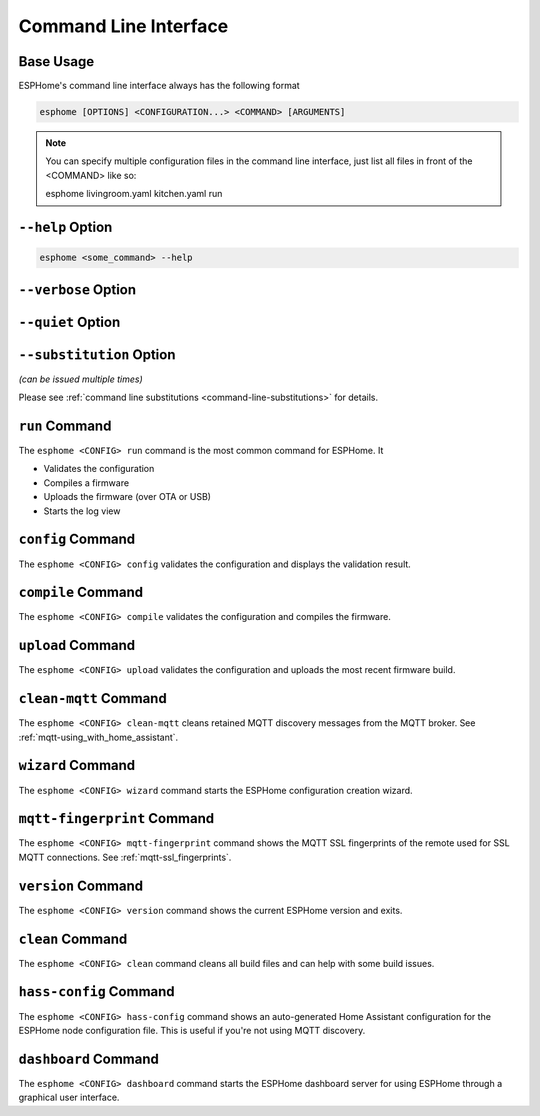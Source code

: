 Command Line Interface
======================

.. seo::
    :description: Documentation for the command line interface of ESPHome.

Base Usage
----------

ESPHome's command line interface always has the following format

.. code-block:: console

    esphome [OPTIONS] <CONFIGURATION...> <COMMAND> [ARGUMENTS]

.. note::

    You can specify multiple configuration files in the command line interface,
    just list all files in front of the <COMMAND> like so:

    .. code-block:: console

    esphome livingroom.yaml kitchen.yaml run

``--help`` Option
--------------------

.. option:: -h|--help

    Output possible <commands> and [arguments].
    Note: you can also use ``--help`` for any command to get arguments specific to that command.
.. code-block:: console

    esphome <some_command> --help

``--verbose`` Option
--------------------

.. option:: -v|--verbose

    Enable verbose esphome logs.

``--quiet`` Option
------------------

.. option:: -q|--quiet

    Disable all esphome logs.

``--substitution`` Option
-------------------------

*(can be issued multiple times)*

.. option:: -s|--substitution KEY VALUE

    Defines or overrides substitution KEY with value VALUE.

Please see :ref:`command line substitutions <command-line-substitutions>` for details.

``run`` Command
---------------

The ``esphome <CONFIG> run`` command is the most common command for ESPHome. It

* Validates the configuration
* Compiles a firmware
* Uploads the firmware (over OTA or USB)
* Starts the log view

.. program:: esphome run

.. option:: --upload-port UPLOAD_PORT

    Manually specify the upload port/ip to use. For example ``/dev/cu.SLAB_USBtoUART``.

.. option:: --no-logs

    Disable starting log view.

.. option:: --topic TOPIC

    Manually set the topic to subscribe to for MQTT logs (defaults to the one in the configuration).

.. option:: --username USERNAME

    Manually set the username to subscribe with for MQTT logs (defaults to the one in the configuration).

.. option:: --password PASSWORD

    Manually set the password to subscribe with for MQTT logs (defaults to the one in the configuration).

.. option:: --client-id CLIENT_ID

    Manually set the client ID to subscribe with for MQTT logs (defaults to a randomly chosen one).

.. option:: --host-port HOST_PORT

    Specify the host port to use for legacy Over the Air uploads.

``config`` Command
------------------

.. program:: esphome config

The ``esphome <CONFIG> config`` validates the configuration and displays the validation result.


``compile`` Command
-------------------

.. program:: esphome compile

The ``esphome <CONFIG> compile`` validates the configuration and compiles the firmware.

.. option:: --only-generate

    If set, only generates the C++ source code and does not compile the firmware.

``upload`` Command
------------------

.. program:: esphome upload

The ``esphome <CONFIG> upload`` validates the configuration and uploads the most recent firmware build.

.. option:: --upload-port UPLOAD_PORT

    Manually specify the upload port/IP to use. For example ``/dev/cu.SLAB_USBtoUART``.

.. option:: --host-port HOST_PORT

    Specify the host port to use for legacy Over the Air uploads.

``clean-mqtt`` Command
----------------------

.. program:: esphome clean-mqtt

The ``esphome <CONFIG> clean-mqtt`` cleans retained MQTT discovery messages from the MQTT broker.
See :ref:`mqtt-using_with_home_assistant`.

.. option:: --topic TOPIC

    Manually set the topic to clean retained messages from (defaults to the MQTT discovery topic of the
    node).

.. option:: --username USERNAME

    Manually set the username to subscribe with.

.. option:: --password PASSWORD

    Manually set the password to subscribe with.

.. option:: --client-id CLIENT_ID

    Manually set the client ID to subscribe with.

``wizard`` Command
------------------

.. program:: esphome wizard

The ``esphome <CONFIG> wizard`` command starts the ESPHome configuration creation wizard.

``mqtt-fingerprint`` Command
----------------------------

.. program:: esphome mqtt-fingerprint

The ``esphome <CONFIG> mqtt-fingerprint`` command shows the MQTT SSL fingerprints of the remote used
for SSL MQTT connections. See :ref:`mqtt-ssl_fingerprints`.

``version`` Command
-------------------

.. program:: esphome version

The ``esphome <CONFIG> version`` command shows the current ESPHome version and exits.

``clean`` Command
-----------------

.. program:: esphome clean

The ``esphome <CONFIG> clean`` command cleans all build files and can help with some build issues.

``hass-config`` Command
-----------------------

.. program:: esphome hass-config

The ``esphome <CONFIG> hass-config`` command shows an auto-generated Home Assistant configuration for the ESPHome
node configuration file. This is useful if you're not using MQTT discovery.

``dashboard`` Command
---------------------

.. program:: esphome dashboard

The ``esphome <CONFIG> dashboard`` command starts the ESPHome dashboard server for using ESPHome
through a graphical user interface.

.. option:: --port PORT

    Manually set the HTTP port to open connections on (defaults to 6052)

.. option:: --username USERNAME

    The optional username to require for authentication.

.. option:: --password PASSWORD

    The optional password to require for authentication.

.. option:: --open-ui

    If set, opens the dashboard UI in a browser once the server is up and running.


